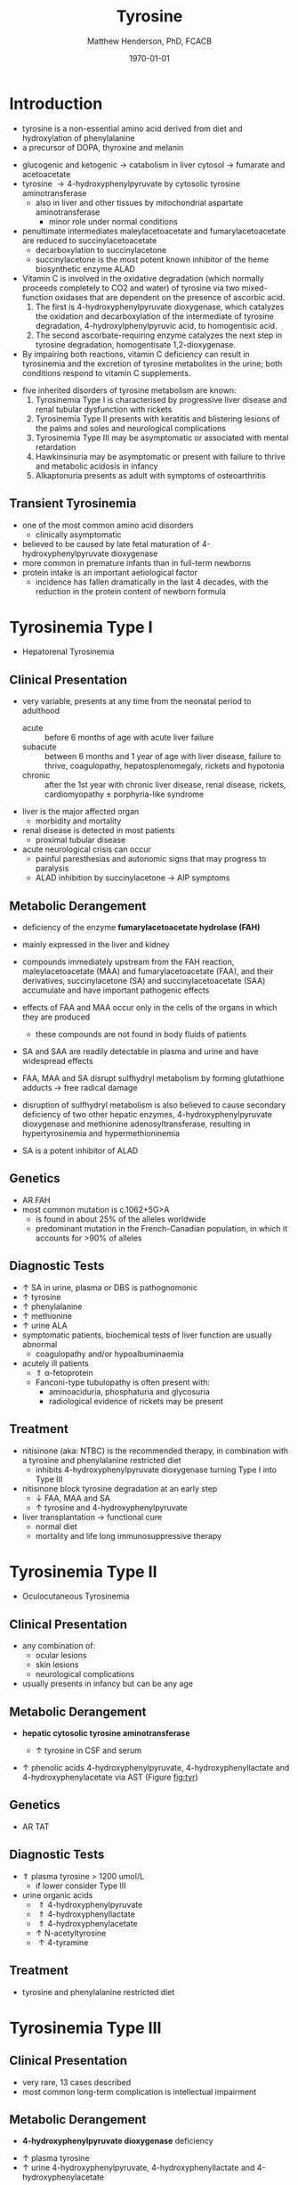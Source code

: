 #+TITLE: Tyrosine
#+AUTHOR: Matthew Henderson, PhD, FCACB
#+DATE: \today

* Introduction
- tyrosine is a non-essential amino acid derived from diet and hydroxylation of phenylalanine
- a precursor of DOPA, thyroxine and melanin

#+BEGIN_EXPORT LaTeX
\begin{center}
\chemnameinit{}
\chemname{\chemfig{HO-[0]*6(-=-(-[1]-[7](<[6]NH_2)-[1](=[2]O)-[7]OH)=-=-)}}{\small tyrosine}
\end{center}
#+END_EXPORT

- glucogenic and ketogenic \to catabolism in liver cytosol \to fumarate and acetoacetate
- tyrosine \to 4-hydroxyphenylpyruvate by cytosolic tyrosine aminotransferase
  - also in liver and other tissues by mitochondrial aspartate aminotransferase
    - minor role under normal conditions
- penultimate intermediates maleylacetoacetate and fumarylacetoacetate
  are reduced to succinylacetoacetate
  - decarboxylation to succinylacetone
  - succinylacetone is the most potent known inhibitor of the heme biosynthetic enzyme ALAD

- Vitamin C is involved in the oxidative degradation (which normally
  proceeds completely to CO2 and water) of tyrosine via two
  mixed-function oxidases that are dependent on the presence of
  ascorbic acid.
  1. The first is 4-hydroxyphenylpyruvate dioxygenase, which catalyzes
     the oxidation and decarboxylation of the intermediate of tyrosine
     degradation, 4-hydroxylphenylpyruvic acid, to homogentisic
     acid.
  2. The second ascorbate-requiring enzyme catalyzes the next
     step in tyrosine degradation, homogentisate 1,2-dioxygenase.
- By impairing both reactions, vitamin C deficiency can result in
  tyrosinemia and the excretion of tyrosine metabolites in the
  urine; both conditions respond to vitamin C supplements.

#+CAPTION[]:Tyrosine Catabolism:1 Tyrosine aminotransferase; 2 4-hydroxyphenylpyruvate dioxygenase; 3 homogentisate dioxygenase; 4 fumarylacetoacetase; 5 AST; 6 ALAD
#+NAME: fig:tyr
#+ATTR_LaTeX: :width 0.9\textwidth
[[file:./figures/tyr.png]]


#+CAPTION[]:Phenylalanine and Tyrosine Metabolism
#+NAME: fig:phetyr
#+ATTR_LaTeX: :width 1\textwidth
[[file:./figures/Slide04.png]]

- five inherited disorders of tyrosine metabolism are known:
  1) Tyrosinemia Type I is characterised by progressive
     liver disease and renal tubular dysfunction with rickets
  2) Tyrosinemia Type II presents with keratitis and
     blistering lesions of the palms and soles and neurological
     complications
  3) Tyrosinemia Type III may be asymptomatic or associated with
     mental retardation
  4) Hawkinsinuria may be asymptomatic or present with failure to
     thrive and metabolic acidosis in infancy
  5) Alkaptonuria presents as adult with symptoms of osteoarthritis

** Transient Tyrosinemia
 - one of the most common amino acid disorders
   - clinically asymptomatic
 - believed to be caused by late fetal maturation of
   4-hydroxyphenylpyruvate dioxygenase
 - more common in premature infants than in full-term newborns
 - protein intake is an important aetiological factor
   - incidence has fallen dramatically in the last 4 decades, with the
     reduction in the protein content of newborn formula

* Tyrosinemia Type I
- Hepatorenal Tyrosinemia
** Clinical Presentation
- very variable, presents at any time from the neonatal period to adulthood
  - acute :: before 6 months of age with acute liver failure
  - subacute :: between 6 months and 1 year of age with liver disease,
                failure to thrive, coagulopathy, hepatosplenomegaly,
                rickets and hypotonia
  - chronic :: after the 1st year with chronic liver disease, renal
               disease, rickets, cardiomyopathy \pm porphyria-like
               syndrome

- liver is the major affected organ
  - morbidity and mortality
- renal disease is detected in most patients
  - proximal tubular disease
- acute neurological crisis can occur
  - painful paresthesias and autonomic signs that may progress to
    paralysis
  - ALAD inhibition by succinylacetone \to AIP symptoms

** Metabolic Derangement
- deficiency of the enzyme *fumarylacetoacetate hydrolase (FAH)*

  \ce{fumarylacetoacetate ->[FAH] fumarate + acetoacetate}

- mainly expressed in the liver and kidney
- compounds immediately upstream from the FAH reaction,
  maleylacetoacetate (MAA) and fumarylacetoacetate (FAA), and their
  derivatives, succinylacetone (SA) and succinylacetoacetate (SAA)
  accumulate and have important pathogenic effects
- effects of FAA and MAA occur only in the cells of the organs in which they are produced
  - these compounds are not found in body fluids of patients
- SA and SAA are readily detectable in plasma and urine and have
  widespread effects
- FAA, MAA and SA disrupt sulfhydryl metabolism by forming glutathione
  adducts \to free radical damage
- disruption of sulfhydryl metabolism is also believed to cause
  secondary deficiency of two other hepatic enzymes,
  4-hydroxyphenylpyruvate dioxygenase and methionine
  adenosyltransferase, resulting in hypertyrosinemia and
  hypermethioninemia
- SA is a potent inhibitor of ALAD

** Genetics
- AR FAH
- most common mutation is c.1062+5G>A
  - is found in about 25% of the alleles worldwide
  - predominant mutation in the French-Canadian population, in which
    it accounts for >90% of alleles

** Diagnostic Tests
- \uparrow SA in urine, plasma or DBS is pathognomonic
- \uparrow tyrosine
- \uparrow phenylalanine
- \uparrow methionine
- \uparrow urine ALA
- symptomatic patients, biochemical tests of liver function are
  usually abnormal
  - coagulopathy and/or hypoalbuminaemia
- acutely ill patients
  - \Uparrow \alpha-fetoprotein
  - Fanconi-type tubulopathy is often present with:
    - aminoaciduria, phosphaturia and glycosuria
    - radiological evidence of rickets may be present

** Treatment
- nitisinone (aka: NTBC) is the recommended therapy, in combination
  with a tyrosine and phenylalanine restricted diet
  - inhibits 4-hydroxyphenylpyruvate dioxygenase turning Type I into Type III
- nitisinone block tyrosine degradation at an early step
  - \downarrow FAA, MAA and SA
  - \uparrow tyrosine and 4-hydroxyphenylpyruvate
- liver transplantation \to functional cure
  - normal diet
  - mortality and life long immunosuppressive therapy

* Tyrosinemia Type II
- Oculocutaneous Tyrosinemia
** Clinical Presentation
- any combination of: 
  - ocular lesions
  - skin lesions
  - neurological complications
- usually presents in infancy but can be any age

** Metabolic Derangement
- *hepatic cytosolic tyrosine aminotransferase*

  \ce{tyrosine ->[TAT] 4-hydroxyphenylpyruvate}

  - \uparrow tyrosine in CSF and serum
- \uparrow phenolic acids 4-hydroxyphenylpyruvate,
  4-hydroxyphenyllactate and 4-hydroxyphenylacetate via AST (Figure [[fig:tyr]])

** Genetics
- AR TAT

** Diagnostic Tests
- \Uparrow plasma tyrosine > 1200 umol/L
  - if lower consider Type III
- urine organic acids
  - \Uparrow 4-hydroxyphenylpyruvate
  - \Uparrow 4-hydroxyphenyllactate
  - \Uparrow 4-hydroxyphenylacetate
  - \uparrow N-acetyltyrosine
  - \uparrow 4-tyramine

** Treatment
- tyrosine and phenylalanine restricted diet

* Tyrosinemia Type III
** Clinical Presentation
- very rare, 13 cases described
- most common long-term complication is intellectual impairment
** Metabolic Derangement
- *4-hydroxyphenylpyruvate dioxygenase* deficiency

\ce{4-hydroxyphenylpyruvate ->[HPD] homogentisate}

- \uparrow plasma tyrosine
- \uparrow urine 4-hydroxyphenylpyruvate, 4-hydroxyphenyllactate and 4-hydroxyphenylacetate
** Genetics 
- AR HPD
** Diagnostic Tests
- \uparrow plasma tyrosine 300-1300 umol/L
- urine organic acids
  - \uparrow 4-hydroxyphenylpyruvate
  - \uparrow 4-hydroxyphenyllactate
  - \uparrow 4-hydroxyphenylacetate

* Alkaptonuria
** Clinical Presentation
- clinical symptoms first appear in adulthood
  - some cases diagnosed in infancy due to darkening of urine when
    exposed to air
- most prominent symptoms relate to joint and connective tissue involvement
- significant cardiac disease and urolithiasis may be detected in later years
** Metabolic Derangement
- *homogentisate dioxygenase* deficiency 

\ce{homogentisate ->[HGD] maleylacetoacetate}
- expressed mainly in the liver and the kidneys
- accumulation of homogentisate and its oxidised derivative
  benzoquinone acetic acid (the toxic metabolite) in various tissues
- first identified IEM in 1902 by Garrod

** Genetics
- AR HGD
- 1:250000-1:1000000
** Diagnostic Tests
- alkalinisation of the urine \to immediate dark brown colour
- \uparrow urine homogentisate \to positive test for reducing substances
- \uparrow UOA homogentisic acid
** Treatment
- vitamin C
- nitisinone with \downarrow phenylalanine and tyrosine diet
  - 3-year clinical trial of nitisinone \to 95% \downarrow urine and plasma homogentisic acid
  - no demonstrable effects on clinical symptoms

* Hawkinsinuria
** Clinical Presentation
- only been described in a few families
- FTT and metabolic acidosis in infancy
- early weaning from breastfeeding seems to precipitate the disease
  - may be asymptomatic in breastfed infants

** Metabolic Derangement
- abnormal metabolites produced in hawkinsinuria
  - hawkinsin (2-cysteinyl-1,4-dihydroxycyclohexenylacetate)
  - 4-hydroxycycloxylacetate
- thought to derive from in-complete conversion of
  4-hydroxyphenylpyruvate to homogentisate caused by a defect in
  *4-hydroxyphenylpyruvate dioxygenase*

\ce{4-hydroxyphenylpyruvate ->[HPD] homogentisate}

- same enzyme deficiency in Tyrosinemia Type III
- hawkinsin is product of a reaction of an epoxide intermediate with
  glutathione, which may be depleted
- metabolic acidosis due to 5-oxoproline accumulation secondary to
  glutathione depletion

** Genetics
- AD HPD A33T
- mutations that lead to a retention of partial HPD function
  - production of hawkinsin and 4-hydroxycyclohexylacetate
** Diagnostic Tests
- may be moderate tyrosinaemia
- urine organic acids
  - \uparrow hawkinsin (4-hydroxycyclohexylacetate) is diagnostic
  - during infancy
    - \uparrow 4-hydroxyphenylpyruvate
    - \uparrow 4-hydroxyphenyllactate
    - \uparrow 5-oxoprolinuria
    - metabolic acidosis 

** Treatment
- return to breastfeeding or low tyrosine and phenylalanine diet
- asymptomatic after the 1st year of life
- affected infants are reported to have developed normally
